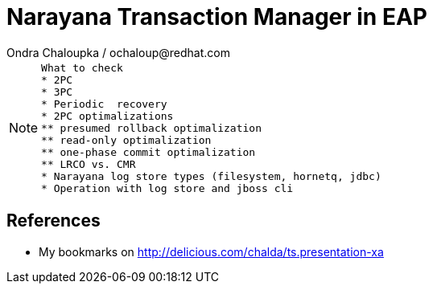 :source-highlighter: highlight.js
:revealjs_theme: redhat
:revealjs_controls: false
:revealjs_center: true

:images: ./misc


= Narayana Transaction Manager in EAP
Ondra Chaloupka / ochaloup@redhat.com

[NOTE.speaker]
--
 What to check
 * 2PC
 * 3PC
 * Periodic  recovery
 * 2PC optimalizations
 ** presumed rollback optimalization
 ** read-only optimalization
 ** one-phase commit optimalization
 ** LRCO vs. CMR
 * Narayana log store types (filesystem, hornetq, jdbc)
 * Operation with log store and jboss cli
--

== References

 * My bookmarks on http://delicious.com/chalda/ts.presentation-xa

